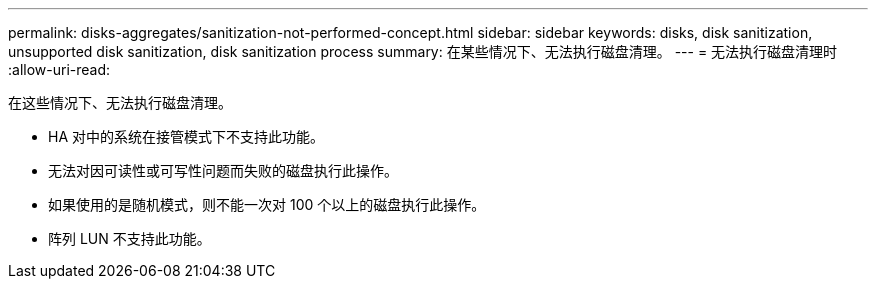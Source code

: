 ---
permalink: disks-aggregates/sanitization-not-performed-concept.html 
sidebar: sidebar 
keywords: disks, disk sanitization, unsupported disk sanitization, disk sanitization process 
summary: 在某些情况下、无法执行磁盘清理。 
---
= 无法执行磁盘清理时
:allow-uri-read: 


[role="lead"]
在这些情况下、无法执行磁盘清理。

* HA 对中的系统在接管模式下不支持此功能。
* 无法对因可读性或可写性问题而失败的磁盘执行此操作。
* 如果使用的是随机模式，则不能一次对 100 个以上的磁盘执行此操作。
* 阵列 LUN 不支持此功能。

